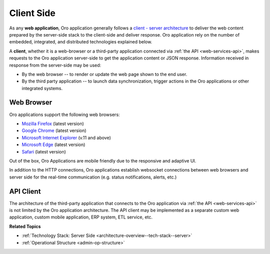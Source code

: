 .. _architecture-overview--tech-stack--client:

.. begin_client_side

Client Side
===========

As any **web application**, Oro application generally follows a `client - server architecture <https://en.wikipedia.org/wiki/Client%E2%80%93server_model>`_ to deliver the web content prepared by the server-side stack to the client-side and deliver response. Oro application rely on the number of embedded, integrated, and distributed technologies explained below.

A **client**, whether it is a web-browser or a third-party application connected via :ref:`the API <web-services-api>`, makes requests to the Oro application server-side to get the application content or JSON response. Information received in response from the server-side may be used:

* By the web browser -- to render or update the web page shown to the end user.
* By the third party application -- to launch data synchronization, trigger actions in the Oro applications or other integrated systems.

Web Browser
-----------

Oro applications support the following web browsers:

* `Mozilla Firefox <https://www.mozilla.org/en-US/firefox/new/>`_ (latest version)
* `Google Chrome <https://www.google.com/chrome/>`_ (latest version)
* `Microsoft Internet Explorer <https://www.microsoft.com/en-us/download/internet-explorer.aspx>`_ (v.11 and above)
* `Microsoft Edge <https://www.microsoft.com/en-us/windows/microsoft-edge>`_ (latest version)
* `Safari <http://www.apple.com/safari/>`_ (latest version)

Out of the box, Oro Applications are mobile friendly due to the responsive and adaptive UI.

In addition to the HTTP connections, Oro applications establish websocket connections between web browsers and server side for the real-time communication (e.g. status notifications, alerts, etc.)

API Client
----------

The architecture of the third-party application that connects to the Oro application via :ref:`the API <web-services-api>` is not limited by the Oro application architecture. The API client may be implemented as a separate custom web application, custom mobile application, ERP system, ETL service, etc.

.. stop_client_side

**Related Topics**

* :ref:`Technology Stack: Server Side <architecture-overview--tech-stack--server>`
* :ref:`Operational Structure <admin-op-structure>`